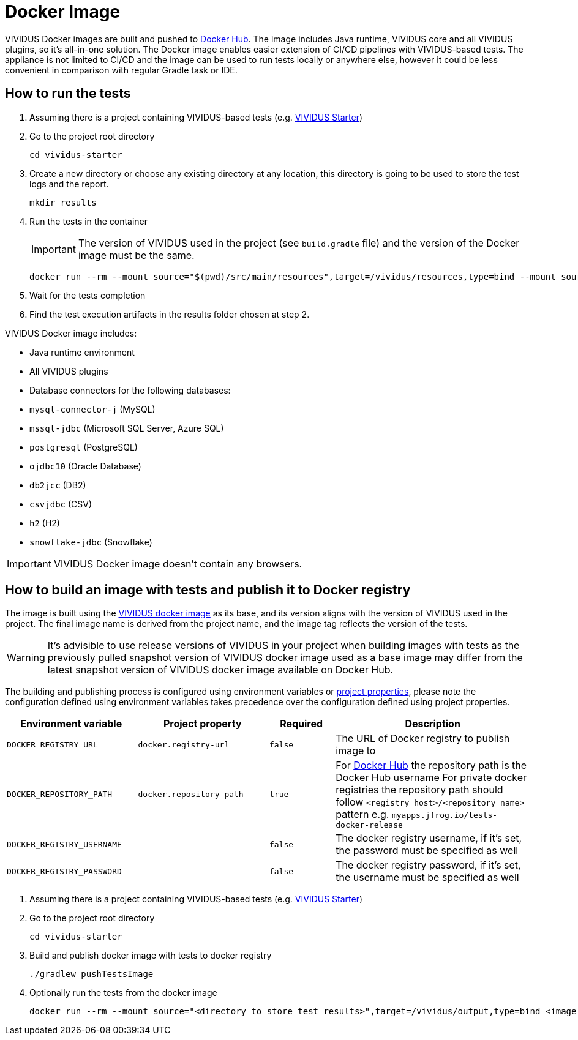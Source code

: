 = Docker Image

VIVIDUS Docker images are built and pushed to https://hub.docker.com/r/vividus/vividus/tags[Docker Hub]. The image includes Java runtime, VIVIDUS core and all VIVIDUS plugins, so it's all-in-one solution. The Docker image enables easier extension of CI/CD pipelines with VIVIDUS-based tests. The appliance is not limited to CI/CD and the image can be used to run tests locally or anywhere else, however it could be less convenient in comparison with regular Gradle task or IDE.

== How to run the tests

. Assuming there is a project containing VIVIDUS-based tests (e.g. https://github.com/vividus-framework/vividus-starter[VIVIDUS Starter])
. Go to the project root directory
+
[source,bash]
----
cd vividus-starter
----

. Create a new directory or choose any existing directory at any location, this directory is going to be used to store the test logs and the report.
+
[source,bash]
----
mkdir results
----

. Run the tests in the container
+
IMPORTANT: The version of VIVIDUS used in the project (see `build.gradle` file) and the version of the Docker image must be the same.
+
[source,bash,subs="attributes+"]
----
docker run --rm --mount source="$(pwd)/src/main/resources",target=/vividus/resources,type=bind --mount source="$(pwd)/results",target=/vividus/output,type=bind vividus/vividus:{current-version}
----

. Wait for the tests completion
. Find the test execution artifacts in the results folder chosen at step 2.

VIVIDUS Docker image includes:

* Java runtime environment
* All VIVIDUS plugins
* Database connectors for the following databases:
    * `mysql-connector-j` (MySQL)
    * `mssql-jdbc` (Microsoft SQL Server, Azure SQL)
    * `postgresql` (PostgreSQL)
    * `ojdbc10` (Oracle Database)
    * `db2jcc` (DB2)
    * `csvjdbc` (CSV)
    * `h2` (H2)
    * `snowflake-jdbc` (Snowflake)

IMPORTANT: VIVIDUS Docker image doesn't contain any browsers.

== How to build an image with tests and publish it to Docker registry

The image is built using the https://hub.docker.com/r/vividus/vividus[VIVIDUS docker image] as its base, and its version aligns with the version of VIVIDUS used in the project. The final image name is derived from the project name, and the image tag reflects the version of the tests.

WARNING: It's advisible to use release versions of VIVIDUS in your project when building images with tests as the previously pulled snapshot version of VIVIDUS docker image used as a base image may differ from the latest snapshot version of VIVIDUS docker image available on Docker Hub.

The building and publishing process is configured using environment variables or https://docs.gradle.org/current/userguide/build_environment.html#sec:gradle_configuration_properties[project properties], please note the configuration defined using environment variables takes precedence over the configuration defined using project properties.

[cols="2,2,1,3", options="header"]
|===

|Environment variable
|Project property
|Required
|Description

|`DOCKER_REGISTRY_URL`
|`docker.registry-url`
|`false`
|The URL of Docker registry to publish image to

|`DOCKER_REPOSITORY_PATH`
|`docker.repository-path`
|`true`
a| For https://hub.docker.com/[Docker Hub] the repository path is the Docker Hub username
For private docker registries the repository path should follow `<registry host>/<repository name>` pattern e.g. `myapps.jfrog.io/tests-docker-release`

|`DOCKER_REGISTRY_USERNAME`
|
|`false`
|The docker registry username, if it's set, the password must be specified as well

|`DOCKER_REGISTRY_PASSWORD`
|
|`false`
|The docker registry password, if it's set, the username must be specified as well

|===

. Assuming there is a project containing VIVIDUS-based tests (e.g. https://github.com/vividus-framework/vividus-starter[VIVIDUS Starter])
. Go to the project root directory
+
[source,bash]
----
cd vividus-starter
----

. Build and publish docker image with tests to docker registry
+
[source,bash]
----
./gradlew pushTestsImage
----

. Optionally run the tests from the docker image
+
[source,bash]
----
docker run --rm --mount source="<directory to store test results>",target=/vividus/output,type=bind <image name>
----
